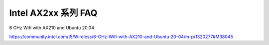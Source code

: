 Intel AX2xx 系列 FAQ
================================================================================

6 GHz Wifi with AX210 and Ubuntu 20.04

https://community.intel.com/t5/Wireless/6-GHz-Wifi-with-AX210-and-Ubuntu-20-04/m-p/1320277#M38045
